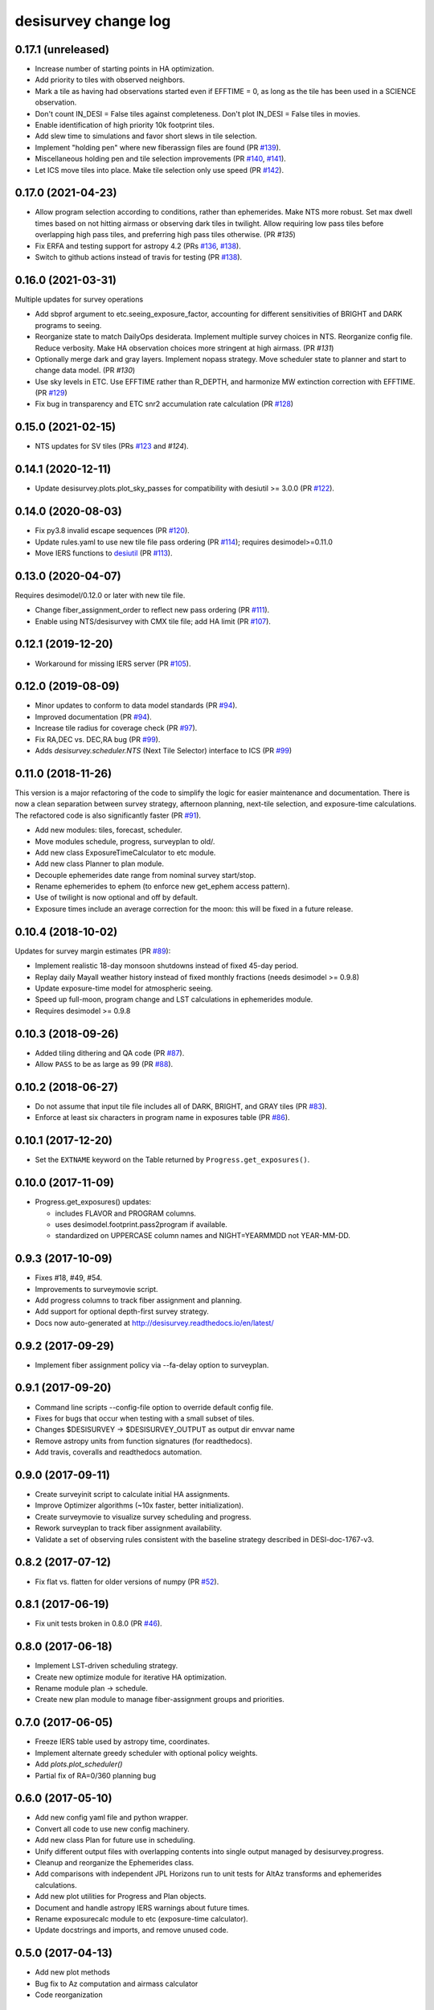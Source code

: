=====================
desisurvey change log
=====================

0.17.1 (unreleased)
-------------------

* Increase number of starting points in HA optimization.
* Add priority to tiles with observed neighbors.
* Mark a tile as having had observations started even if EFFTIME = 0,
  as long as the tile has been used in a SCIENCE observation.
* Don't count IN_DESI = False tiles against completeness.  Don't plot
  IN_DESI = False tiles in movies.
* Enable identification of high priority 10k footprint tiles.
* Add slew time to simulations and favor short slews in tile selection.
* Implement "holding pen" where new fiberassign files are found (PR `#139`_).
* Miscellaneous holding pen and tile selection improvements (PR `#140`_,
  `#141`_).
* Let ICS move tiles into place.  Make tile selection only use speed
  (PR `#142`_).

.. _`#139`: https://github.com/desihub/desisurvey/pull/139
.. _`#140`: https://github.com/desihub/desisurvey/pull/140
.. _`#141`: https://github.com/desihub/desisurvey/pull/141
.. _`#142`: https://github.com/desihub/desisurvey/pull/142

0.17.0 (2021-04-23)
-------------------

* Allow program selection according to conditions, rather than
  ephemerides.  Make NTS more robust.  Set max dwell times based on
  not hitting airmass or observing dark tiles in twilight.  Allow
  requiring low pass tiles before overlapping high pass tiles, and preferring
  high pass tiles otherwise.  (PR `#135`)
* Fix ERFA and testing support for astropy 4.2 (PRs `#136`_, `#138`_).
* Switch to github actions instead of travis for testing (PR `#138`_).

.. _`#135`: https://github.com/desihub/desisurvey/pull/135
.. _`#136`: https://github.com/desihub/desisurvey/pull/136
.. _`#138`: https://github.com/desihub/desisurvey/pull/138

0.16.0 (2021-03-31)
-------------------

Multiple updates for survey operations

* Add sbprof argument to etc.seeing_exposure_factor, accounting for
  different sensitivities of BRIGHT and DARK programs to seeing.
* Reorganize state to match DailyOps desiderata.  Implement multiple
  survey choices in NTS.  Reorganize config file.  Reduce verbosity.
  Make HA observation choices more stringent at high airmass. (PR `#131`)
* Optionally merge dark and gray layers.  Implement nopass strategy.
  Move scheduler state to planner and start to change data model.
  (PR `#130`)
* Use sky levels in ETC.  Use EFFTIME rather than R_DEPTH, and harmonize
  MW extinction correction with EFFTIME.  (PR `#129`_)
* Fix bug in transparency and ETC snr2 accumulation rate calculation
  (PR `#128`_)

.. _`#128`: https://github.com/desihub/desisurvey/pull/128
.. _`#129`: https://github.com/desihub/desisurvey/pull/129
.. _`#130`: https://github.com/desihub/desisurvey/pull/130
.. _`#131`: https://github.com/desihub/desisurvey/pull/131

0.15.0 (2021-02-15)
-------------------

* NTS updates for SV tiles (PRs `#123`_ and `#124`).

.. _`#123`: https://github.com/desihub/desisurvey/pull/123
.. _`#124`: https://github.com/desihub/desisurvey/pull/124

0.14.1 (2020-12-11)
-------------------

* Update desisurvey.plots.plot_sky_passes for compatibility with
  desiutil >= 3.0.0 (PR `#122`_).

.. _`#122`: https://github.com/desihub/desisurvey/pull/122

0.14.0 (2020-08-03)
-------------------

* Fix py3.8 invalid escape sequences (PR `#120`_).
* Update rules.yaml to use new tile file pass ordering (PR `#114`_);
  requires desimodel>=0.11.0
* Move IERS functions to desiutil_ (PR `#113`_).

.. _`#120`: https://github.com/desihub/desisurvey/pull/120
.. _`#114`: https://github.com/desihub/desisurvey/pull/114
.. _desiutil: https://github.com/desihub/desiutil
.. _`#113`: https://github.com/desihub/desisurvey/pull/113

0.13.0 (2020-04-07)
-------------------

Requires desimodel/0.12.0 or later with new tile file.

* Change fiber_assignment_order to reflect new pass ordering (PR `#111`_).
* Enable using NTS/desisurvey with CMX tile file; add HA limit (PR `#107`_).

.. _`#107`: https://github.com/desihub/desisurvey/pull/107
.. _`#111`: https://github.com/desihub/desisurvey/pull/111

0.12.1 (2019-12-20)
-------------------

* Workaround for missing IERS server (PR `#105`_).

.. _`#105`: https://github.com/desihub/desisurvey/pull/105

0.12.0 (2019-08-09)
-------------------

* Minor updates to conform to data model standards (PR `#94`_).
* Improved documentation (PR `#94`_).
* Increase tile radius for coverage check (PR `#97`_).
* Fix RA,DEC vs. DEC,RA bug (PR `#99`_).
* Adds `desisurvey.scheduler.NTS` (Next Tile Selector) interface to ICS
  (PR `#99`_)

.. _`#94`: https://github.com/desihub/desisurvey/pull/94
.. _`#97`: https://github.com/desihub/desisurvey/pull/97
.. _`#99`: https://github.com/desihub/desisurvey/pull/99

0.11.0 (2018-11-26)
-------------------

This version is a major refactoring of the code to simplify the logic
for easier maintenance and documentation. There is now a clean
separation between survey strategy, afternoon planning,
next-tile selection, and exposure-time calculations. The refactored
code is also significantly faster (PR `#91`_).

* Add new modules: tiles, forecast, scheduler.
* Move modules schedule, progress, surveyplan to old/.
* Add new class ExposureTimeCalculator to etc module.
* Add new class Planner to plan module.
* Decouple ephemerides date range from nominal survey start/stop.
* Rename ephemerides to ephem (to enforce new get_ephem access pattern).
* Use of twilight is now optional and off by default.
* Exposure times include an average correction for the moon: this will
  be fixed in a future release.

.. _`#91`: https://github.com/desihub/desisurvey/pull/91

0.10.4 (2018-10-02)
-------------------

Updates for survey margin estimates (PR `#89`_):

* Implement realistic 18-day monsoon shutdowns instead of fixed 45-day period.
* Replay daily Mayall weather history instead of fixed monthly fractions
  (needs desimodel >= 0.9.8)
* Update exposure-time model for atmospheric seeing.
* Speed up full-moon, program change and LST calculations in ephemerides module.
* Requires desimodel >= 0.9.8

.. _`#89`: https://github.com/desihub/desisurvey/pull/89

0.10.3 (2018-09-26)
-------------------

* Added tiling dithering and QA code (PR `#87`_).
* Allow ``PASS`` to be as large as 99 (PR `#88`_).

.. _`#87`: https://github.com/desihub/desisurvey/pull/87
.. _`#88`: https://github.com/desihub/desisurvey/pull/88

0.10.2 (2018-06-27)
-------------------

* Do not assume that input tile file includes all of DARK, BRIGHT, and GRAY
  tiles (PR `#83`_).
* Enforce at least six characters in program name in exposures table (PR `#86`_).

.. _`#83`: https://github.com/desihub/desisurvey/pull/83
.. _`#86`: https://github.com/desihub/desisurvey/pull/86

0.10.1 (2017-12-20)
-------------------

* Set the ``EXTNAME`` keyword on the Table returned by ``Progress.get_exposures()``.

0.10.0 (2017-11-09)
-------------------

* Progress.get_exposures() updates:

  * includes FLAVOR and PROGRAM columns.
  * uses desimodel.footprint.pass2program if available.
  * standardized on UPPERCASE column names and NIGHT=YEARMMDD not YEAR-MM-DD.

0.9.3 (2017-10-09)
------------------

* Fixes #18, #49, #54.
* Improvements to surveymovie script.
* Add progress columns to track fiber assignment and planning.
* Add support for optional depth-first survey strategy.
* Docs now auto-generated at http://desisurvey.readthedocs.io/en/latest/

0.9.2 (2017-09-29)
------------------

* Implement fiber assignment policy via --fa-delay option to surveyplan.

0.9.1 (2017-09-20)
------------------

* Command line scripts --config-file option to override default config file.
* Fixes for bugs that occur when testing with a small subset of tiles.
* Changes $DESISURVEY -> $DESISURVEY_OUTPUT as output dir envvar name
* Remove astropy units from function signatures (for readthedocs).
* Add travis, coveralls and readthedocs automation.

0.9.0 (2017-09-11)
------------------

* Create surveyinit script to calculate initial HA assignments.
* Improve Optimizer algorithms (~10x faster, better initialization).
* Create surveymovie to visualize survey scheduling and progress.
* Rework surveyplan to track fiber assignment availability.
* Validate a set of observing rules consistent with the baseline strategy
  described in DESI-doc-1767-v3.

0.8.2 (2017-07-12)
------------------

* Fix flat vs. flatten for older versions of numpy (PR `#52`_).

.. _`#52`: https://github.com/desihub/desisurvey/pull/52

0.8.1 (2017-06-19)
------------------

* Fix unit tests broken in 0.8.0 (PR `#46`_).

.. _`#46`: https://github.com/desihub/desisurvey/pull/46

0.8.0 (2017-06-18)
------------------

* Implement LST-driven scheduling strategy.
* Create new optimize module for iterative HA optimization.
* Rename module plan -> schedule.
* Create new plan module to manage fiber-assignment groups and priorities.

0.7.0 (2017-06-05)
------------------

* Freeze IERS table used by astropy time, coordinates.
* Implement alternate greedy scheduler with optional policy weights.
* Add `plots.plot_scheduler()`
* Partial fix of RA=0/360 planning bug

0.6.0 (2017-05-10)
------------------

* Add new config yaml file and python wrapper.
* Convert all code to use new config machinery.
* Add new class Plan for future use in scheduling.
* Unify different output files with overlapping contents into single output
  managed by desisurvey.progress.
* Cleanup and reorganize the Ephemerides class.
* Add comparisons with independent JPL Horizons run to unit tests for
  AltAz transforms and ephemerides calculations.
* Add new plot utilities for Progress and Plan objects.
* Document and handle astropy IERS warnings about future times.
* Rename exposurecalc module to etc (exposure-time calculator).
* Update docstrings and imports, and remove unused code.

0.5.0 (2017-04-13)
------------------

* Add new plot methods
* Bug fix to Az computation and airmass calculator
* Code reorganization

0.4.0 (2017-04-04)
------------------

This version was tagged for the 2% sprint data challenge.

* Add unit tests; fix afternoon planning tile updates and other minor bugs
* Fix off-by-one with YEARMMDD vs. MJD of sunset
* Add new plots module
* Refactor nightcal module into ephmerides

0.3.1 (2016-12-21)
------------------

* fixed E(B-V) scaling for exposure time (PR #12)

0.3.0 (2016-11-29)
------------------

First release after refactoring.

0.2.0 (2016-11-19)
------------------

Last version before repackaging of surveysim.
